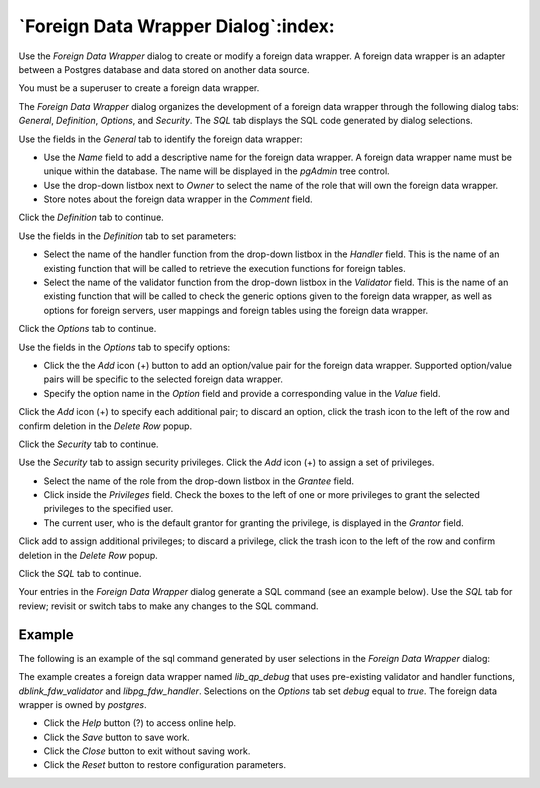 .. _foreign_data_wrapper_dialog:

************************************
`Foreign Data Wrapper Dialog`:index:
************************************

Use the *Foreign Data Wrapper* dialog to create or modify a foreign data
wrapper. A foreign data wrapper is an adapter between a Postgres database and
data stored on another data source.

You must be a superuser to create a foreign data wrapper.

The *Foreign Data Wrapper* dialog organizes the development of a foreign data
wrapper through the following dialog tabs: *General*, *Definition*, *Options*,
and *Security*. The *SQL* tab displays the SQL code generated by dialog
selections.

.. image:: images/foreign_data_wrapper_general.png
    :alt: Foreign data wrapper dialog general tab
    :align: center

Use the fields in the *General* tab to identify the foreign data wrapper:

* Use the *Name* field to add a descriptive name for the foreign data wrapper.
  A foreign data wrapper name must be unique within the database. The name will
  be displayed in the *pgAdmin* tree control.
* Use the drop-down listbox next to *Owner* to select the name of the role that
  will own the foreign data wrapper.
* Store notes about the foreign data wrapper in the *Comment* field.

Click the *Definition* tab to continue.

.. image:: images/foreign_data_wrapper_definition.png
    :alt: Foreign data wrapper dialog definition tab
    :align: center

Use the fields in the *Definition* tab to set parameters:

* Select the name of the handler function from the drop-down listbox in the
  *Handler* field. This is the name of an existing function that will be called
  to retrieve the execution functions for foreign tables.
* Select the name of the validator function from the drop-down listbox in the
  *Validator* field. This is the name of an existing function that will be
  called to check the generic options given to the foreign data wrapper, as
  well as options for foreign servers, user mappings and foreign tables using
  the foreign data wrapper.

Click the *Options* tab to continue.

.. image:: images/foreign_data_wrapper_options.png
    :alt: Foreign data wrapper dialog options tab
    :align: center

Use the fields in the *Options* tab to specify options:

* Click the the *Add* icon (+) button to add an option/value pair for the
  foreign data wrapper. Supported option/value pairs will be specific to the
  selected foreign data wrapper.
* Specify the option name in the *Option* field and provide a corresponding
  value in the *Value* field.

Click the *Add* icon (+) to specify each additional pair; to discard an option,
click the trash icon to the left of the row and confirm deletion in the *Delete
Row* popup.

Click the *Security* tab to continue.

.. image:: images/foreign_data_wrapper_security.png
    :alt: Foreign data wrapper dialog security tab
    :align: center

Use the *Security* tab to assign security privileges. Click the *Add* icon (+)
to assign a set of privileges.

* Select the name of the role from the drop-down listbox in the *Grantee* field.
* Click inside the *Privileges* field. Check the boxes to the left of one or
  more privileges to grant the selected privileges to the specified user.
* The current user, who is the default grantor for granting the privilege, is displayed in the *Grantor* field.

Click add to assign additional privileges; to discard a privilege, click the
trash icon to the left of the row and confirm deletion in the *Delete Row*
popup.

Click the *SQL* tab to continue.

Your entries in the *Foreign Data Wrapper* dialog generate a SQL command (see an
example below). Use the *SQL* tab for review; revisit or switch tabs to make any
changes to the SQL command.

Example
*******

The following is an example of the sql command generated by user selections in
the *Foreign Data Wrapper* dialog:

.. image:: images/foreign_data_wrapper_sql.png
    :alt: Foreign data wrapper dialog sql tab
    :align: center

The example creates a foreign data wrapper named *lib_qp_debug* that uses
pre-existing validator and handler functions, *dblink_fdw_validator* and
*libpg_fdw_handler*.  Selections on the *Options* tab set *debug* equal to
*true*.  The foreign data wrapper is owned by *postgres*.

* Click the *Help* button (?) to access online help.
* Click the *Save* button to save work.
* Click the *Close* button to exit without saving work.
* Click the *Reset* button to restore configuration parameters.
